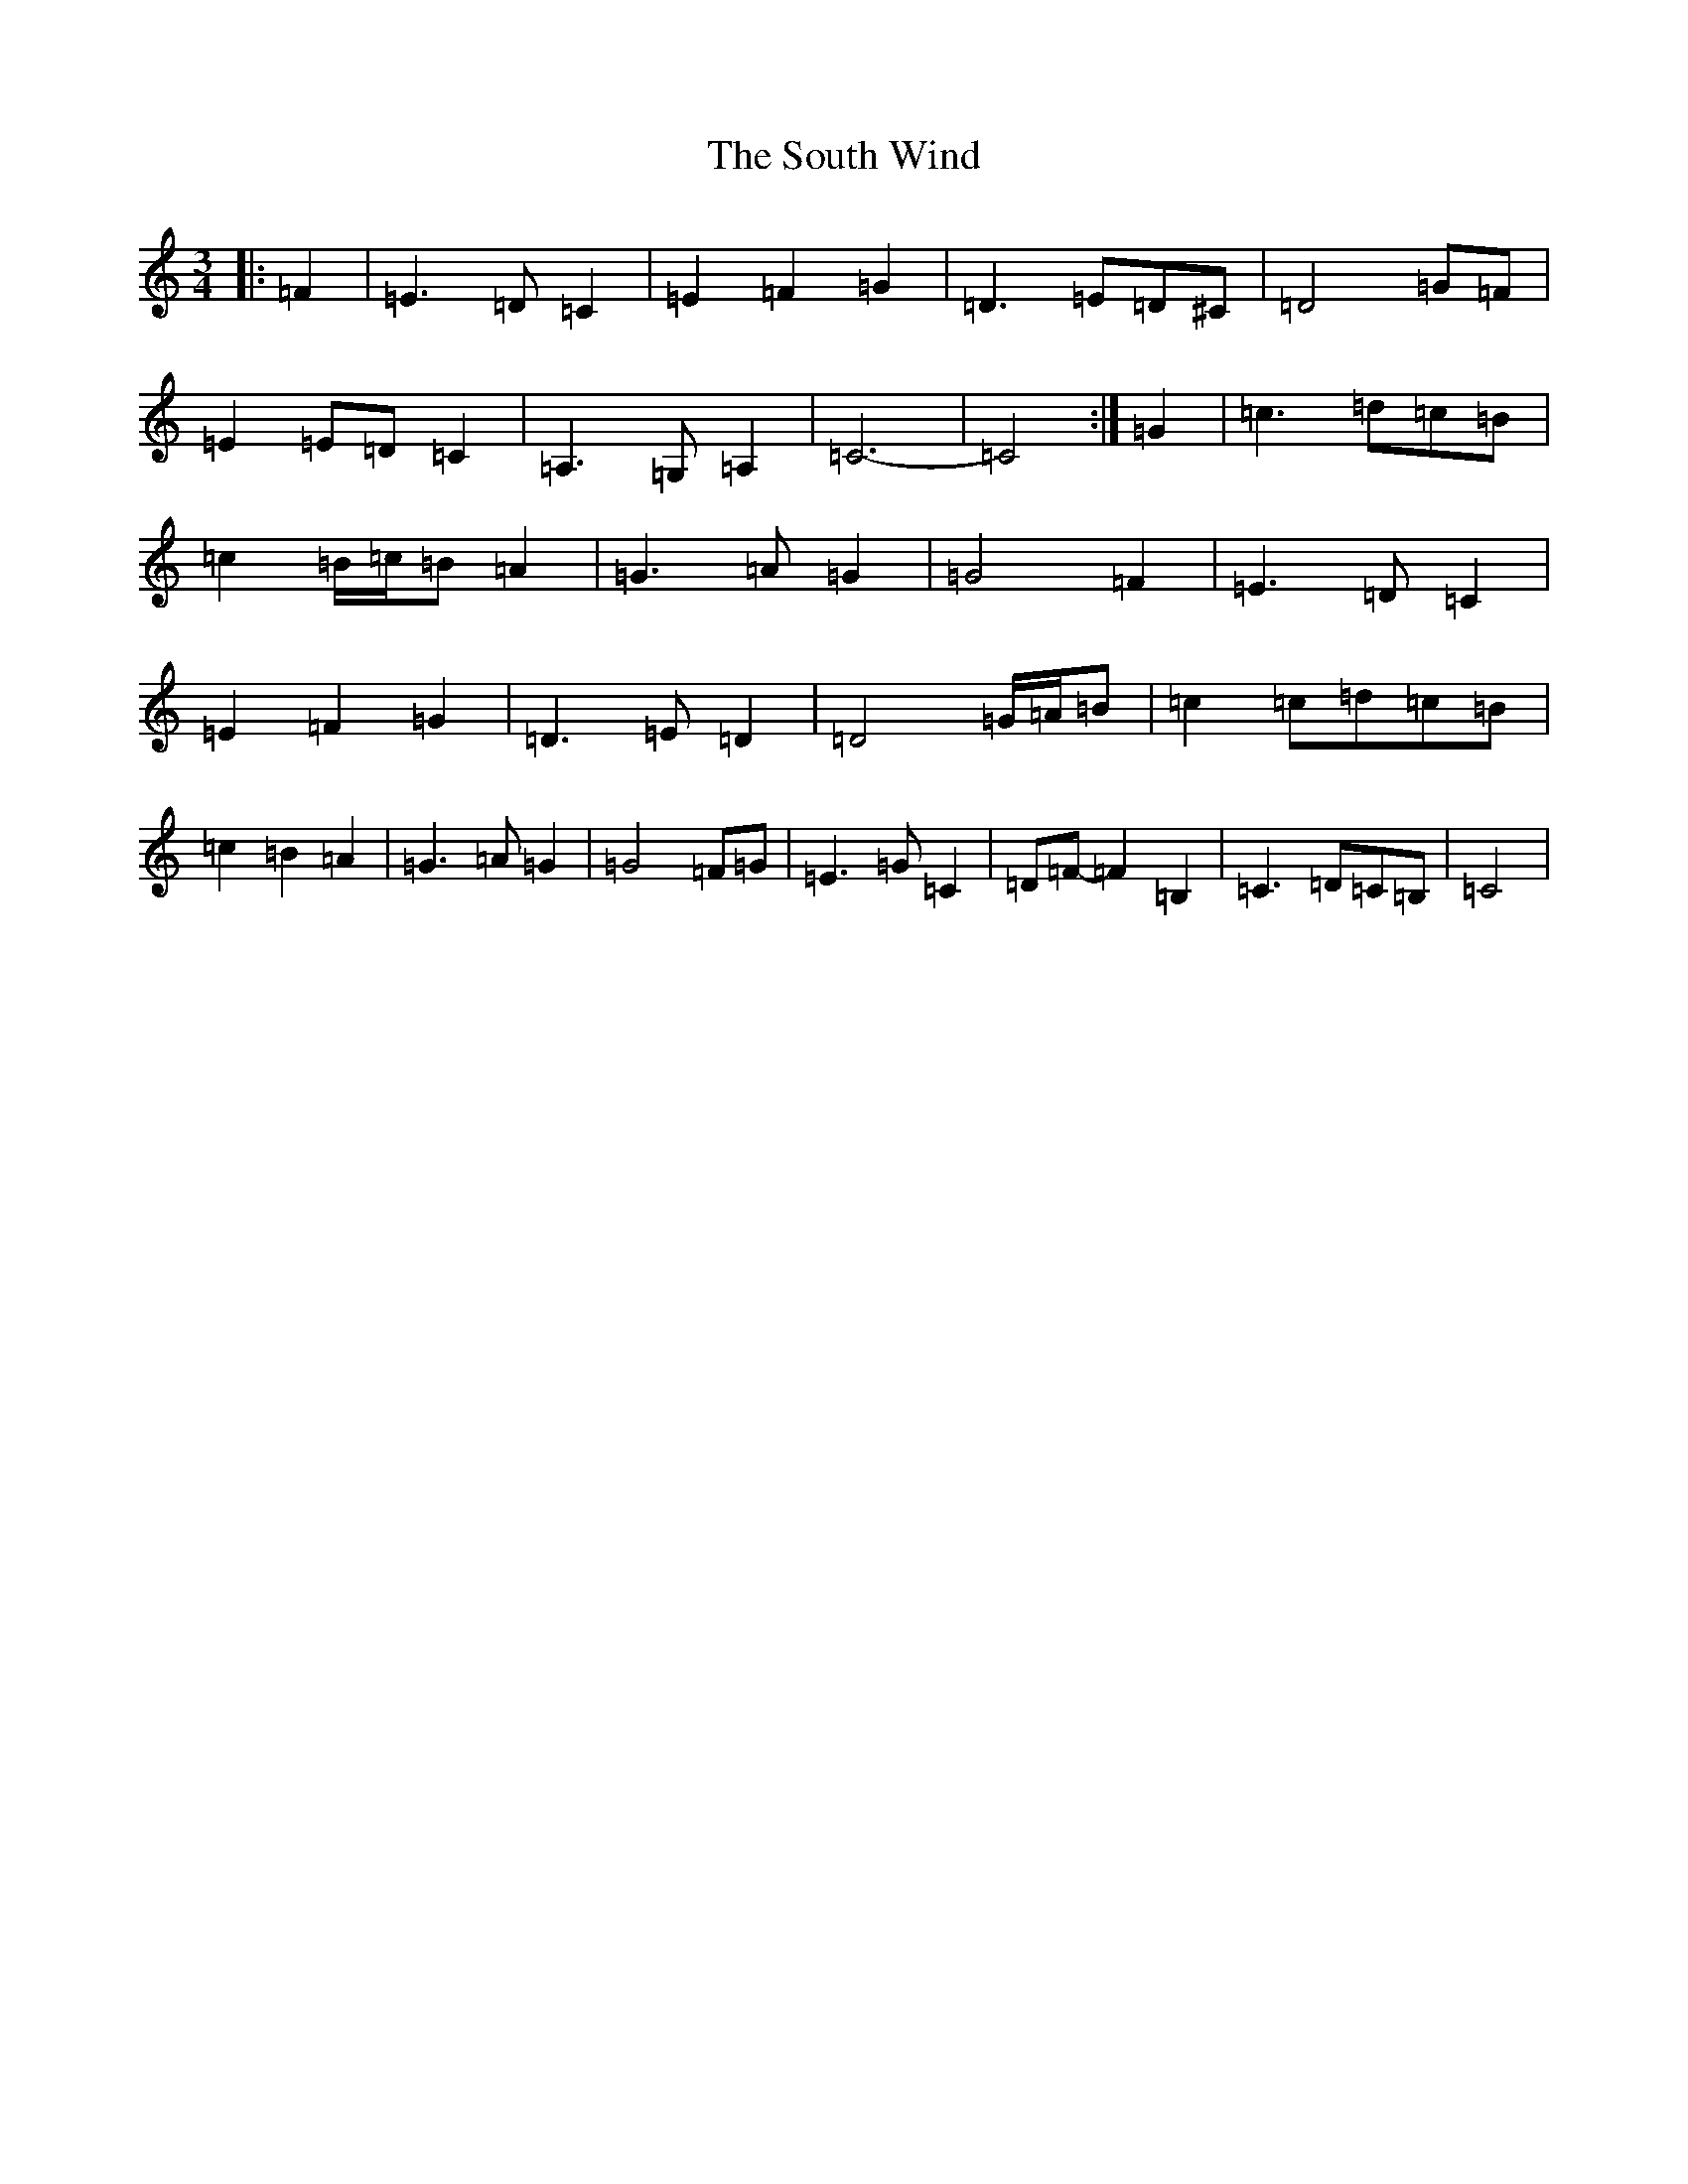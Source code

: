 X: 19920
T: South Wind, The
S: https://thesession.org/tunes/601#setting21888
Z: G Major
R: waltz
M: 3/4
L: 1/8
K: C Major
|:=F2|=E3=D=C2|=E2=F2=G2|=D3=E=D^C|=D4=G=F|=E2=E=D=C2|=A,3=G,=A,2|=C6-|=C4:|=G2|=c3=d=c=B|=c2=B/2=c/2=B=A2|=G3=A=G2|=G4=F2|=E3=D=C2|=E2=F2=G2|=D3=E=D2|=D4=G/2=A/2=B|=c2=c=d=c=B|=c2=B2=A2|=G3=A=G2|=G4=F=G|=E3=G=C2|=D=F-=F2=B,2|=C3=D=C=B,|=C4|